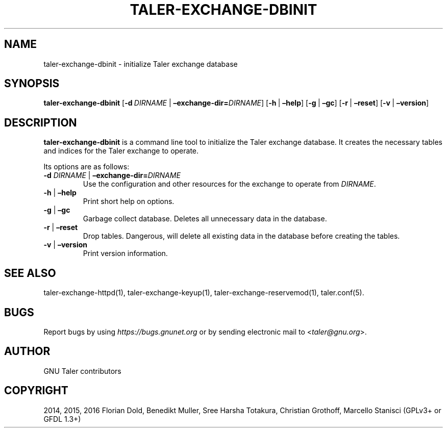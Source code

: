 .\" Man page generated from reStructuredText.
.
.TH "TALER-EXCHANGE-DBINIT" "1" "Sep 18, 2019" "0.6pre1" "GNU Taler"
.SH NAME
taler-exchange-dbinit \- initialize Taler exchange database
.
.nr rst2man-indent-level 0
.
.de1 rstReportMargin
\\$1 \\n[an-margin]
level \\n[rst2man-indent-level]
level margin: \\n[rst2man-indent\\n[rst2man-indent-level]]
-
\\n[rst2man-indent0]
\\n[rst2man-indent1]
\\n[rst2man-indent2]
..
.de1 INDENT
.\" .rstReportMargin pre:
. RS \\$1
. nr rst2man-indent\\n[rst2man-indent-level] \\n[an-margin]
. nr rst2man-indent-level +1
.\" .rstReportMargin post:
..
.de UNINDENT
. RE
.\" indent \\n[an-margin]
.\" old: \\n[rst2man-indent\\n[rst2man-indent-level]]
.nr rst2man-indent-level -1
.\" new: \\n[rst2man-indent\\n[rst2man-indent-level]]
.in \\n[rst2man-indent\\n[rst2man-indent-level]]u
..
.SH SYNOPSIS
.sp
\fBtaler\-exchange\-dbinit\fP
[\fB\-d\fP\ \fIDIRNAME\fP\ |\ \fB–exchange\-dir=\fP‌\fIDIRNAME\fP]
[\fB\-h\fP\ |\ \fB–help\fP] [\fB\-g\fP\ |\ \fB–gc\fP] [\fB\-r\fP\ |\ \fB–reset\fP]
[\fB\-v\fP\ |\ \fB–version\fP]
.SH DESCRIPTION
.sp
\fBtaler\-exchange\-dbinit\fP is a command line tool to initialize the Taler
exchange database. It creates the necessary tables and indices for the
Taler exchange to operate.
.sp
Its options are as follows:
.INDENT 0.0
.TP
\fB\-d\fP \fIDIRNAME\fP | \fB–exchange\-dir=\fP‌\fIDIRNAME\fP
Use the configuration and other resources for the exchange to operate
from \fIDIRNAME\fP\&.
.TP
\fB\-h\fP | \fB–help\fP
Print short help on options.
.TP
\fB\-g\fP | \fB–gc\fP
Garbage collect database. Deletes all unnecessary data in the
database.
.TP
\fB\-r\fP | \fB–reset\fP
Drop tables. Dangerous, will delete all existing data in the database
before creating the tables.
.TP
\fB\-v\fP | \fB–version\fP
Print version information.
.UNINDENT
.SH SEE ALSO
.sp
taler\-exchange\-httpd(1), taler\-exchange\-keyup(1),
taler\-exchange\-reservemod(1), taler.conf(5).
.SH BUGS
.sp
Report bugs by using \fI\%https://bugs.gnunet.org\fP or by sending electronic
mail to <\fI\%taler@gnu.org\fP>.
.SH AUTHOR
GNU Taler contributors
.SH COPYRIGHT
2014, 2015, 2016 Florian Dold, Benedikt Muller, Sree Harsha Totakura, Christian Grothoff, Marcello Stanisci (GPLv3+ or GFDL 1.3+)
.\" Generated by docutils manpage writer.
.
